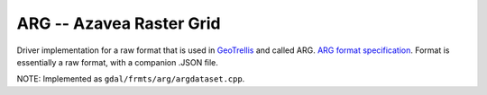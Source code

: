 .. _raster.arg:

ARG -- Azavea Raster Grid
-------------------------

Driver implementation for a raw format that is used in
`GeoTrellis <http://geotrellis.io/>`__ and called ARG. `ARG format
specification <http://geotrellis.io/documentation/0.9.0/geotrellis/io/arg/>`__.
Format is essentially a raw format, with a companion .JSON file.

NOTE: Implemented as ``gdal/frmts/arg/argdataset.cpp``.

